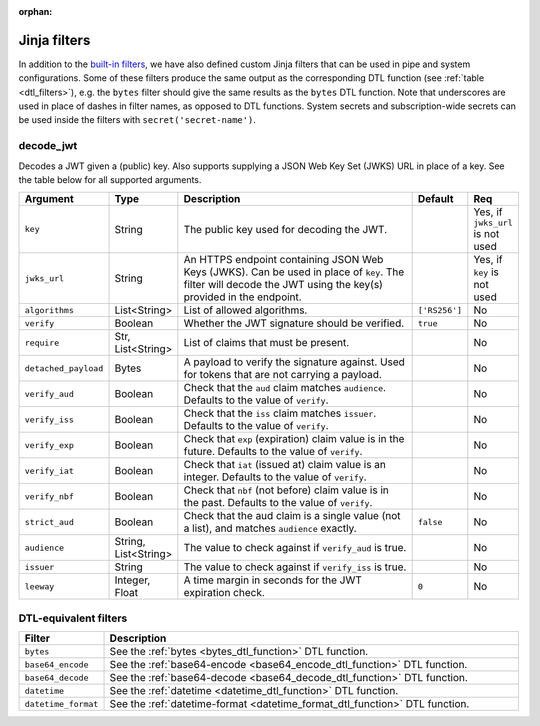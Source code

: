 :orphan:

.. _jinja_filters_section:


Jinja filters
=============
In addition to the `built-in filters <https://jinja.palletsprojects.com/en/stable/templates/#list-of-builtin-filters>`_,
we have also defined custom Jinja filters that can be used in pipe and system configurations. Some of these filters
produce the same output as the corresponding DTL function (see :ref:`table <dtl_filters>`), e.g. the ``bytes`` filter should give the same
results as the ``bytes`` DTL function. Note that underscores are used in place of dashes in filter names, as
opposed to DTL functions. System secrets and subscription-wide secrets can be used inside the filters
with ``secret('secret-name')``.



.. _custom_jinja_filters:

**decode_jwt**
^^^^^^^^^^^^^^

Decodes a JWT given a (public) key. Also supports supplying a JSON Web Key Set (JWKS) URL in place of a key. See the
table below for all supported arguments.

.. list-table::
   :header-rows: 1
   :widths: 10, 10, 60, 10, 5

   * - Argument
     - Type
     - Description
     - Default
     - Req

   * - ``key``
     - String
     - The public key used for decoding the JWT.
     -
     - Yes, if ``jwks_url`` is not used

   * - ``jwks_url``
     - String
     - An HTTPS endpoint containing JSON Web Keys (JWKS). Can be used in place of ``key``. The filter will
       decode the JWT using the key(s) provided in the endpoint.
     -
     - Yes, if ``key`` is not used

   * - ``algorithms``
     - List<String>
     - List of allowed algorithms.
     - ``['RS256']``
     - No

   * - ``verify``
     - Boolean
     - Whether the JWT signature should be verified.
     - ``true``
     - No

   * - ``require``
     - Str, List<String>
     - List of claims that must be present.
     -
     - No

   * - ``detached_payload``
     - Bytes
     - A payload to verify the signature against. Used for tokens that are not carrying a payload.
     -
     - No

   * - ``verify_aud``
     - Boolean
     - Check that the ``aud`` claim matches ``audience``. Defaults to the value of ``verify``.
     -
     - No

   * - ``verify_iss``
     - Boolean
     - Check that the ``iss`` claim matches ``issuer``. Defaults to the value of ``verify``.
     -
     - No

   * - ``verify_exp``
     - Boolean
     - Check that ``exp`` (expiration) claim value is in the future. Defaults to the value of ``verify``.
     -
     - No

   * - ``verify_iat``
     - Boolean
     - Check that ``iat`` (issued at) claim value is an integer. Defaults to the value of ``verify``.
     -
     - No

   * - ``verify_nbf``
     - Boolean
     - Check that ``nbf`` (not before) claim value is in the past. Defaults to the value of ``verify``.
     -
     - No

   * - ``strict_aud``
     - Boolean
     - Check that the aud claim is a single value (not a list), and matches ``audience`` exactly.
     - ``false``
     - No

   * - ``audience``
     - String, List<String>
     - The value to check against if ``verify_aud`` is true.
     -
     - No

   * - ``issuer``
     - String
     - The value to check against if ``verify_iss`` is true.
     -
     - No

   * - ``leeway``
     - Integer, Float
     - A time margin in seconds for the JWT expiration check.
     - ``0``
     - No

.. _dtl_filters:

DTL-equivalent filters
^^^^^^^^^^^^^^^^^^^^^^

.. list-table::
   :header-rows: 1
   :widths: 10, 60

   * - Filter
     - Description

   * - ``bytes``
     - See the :ref:`bytes <bytes_dtl_function>` DTL function.

   * - ``base64_encode``
     - See the :ref:`base64-encode <base64_encode_dtl_function>` DTL function.

   * - ``base64_decode``
     - See the :ref:`base64-decode <base64_decode_dtl_function>` DTL function.

   * - ``datetime``
     - See the :ref:`datetime <datetime_dtl_function>` DTL function.

   * - ``datetime_format``
     - See the :ref:`datetime-format <datetime_format_dtl_function>` DTL function.

